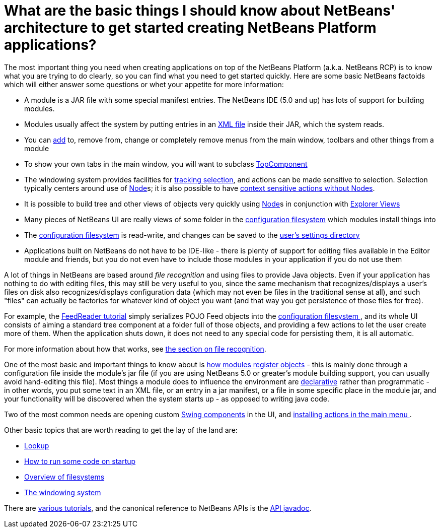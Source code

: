 // 
//     Licensed to the Apache Software Foundation (ASF) under one
//     or more contributor license agreements.  See the NOTICE file
//     distributed with this work for additional information
//     regarding copyright ownership.  The ASF licenses this file
//     to you under the Apache License, Version 2.0 (the
//     "License"); you may not use this file except in compliance
//     with the License.  You may obtain a copy of the License at
// 
//       http://www.apache.org/licenses/LICENSE-2.0
// 
//     Unless required by applicable law or agreed to in writing,
//     software distributed under the License is distributed on an
//     "AS IS" BASIS, WITHOUT WARRANTIES OR CONDITIONS OF ANY
//     KIND, either express or implied.  See the License for the
//     specific language governing permissions and limitations
//     under the License.
//

= What are the basic things I should know about NetBeans' architecture to get started creating NetBeans Platform applications?
:jbake-type: wikidev
:jbake-tags: wiki, devfaq, needsreview
:jbake-status: published
:keywords: Apache NetBeans wiki DevFaqApisBasics
:description: Apache NetBeans wiki DevFaqApisBasics
:toc: left
:toc-title:
:syntax: true
:wikidevsection: _tutorials_and_important_starting_points
:position: 1 

The most important thing you need when creating applications on top of the NetBeans Platform (a.k.a. NetBeans RCP) is to know what you are trying to do clearly, so you can find what you need to get started quickly.  Here are some basic NetBeans factoids which will either answer some questions or whet your appetite for more information:

* A module is a JAR file with some special manifest entries.  The NetBeans IDE (5.0 and up) has lots of support for building modules.
* Modules usually affect the system by putting entries in an xref:DevFaqModulesLayerFile.adoc[XML file] inside their JAR, which the system reads.
* You can xref:DevFaqActionAddMenuBar.adoc[add] to, remove from, change or completely remove menus from the main window, toolbars and other things from a module
* To show your own tabs in the main window, you will want to subclass xref:DevFaqWindowsTopComponent.adoc[TopComponent]
* The windowing system provides facilities for xref:DevFaqTrackingExplorerSelections.adoc[tracking selection], and actions can be made sensitive to selection.  Selection typically centers around use of xref:DevFaqWhatIsANode.adoc[Node]s; it is also possible to have xref:DevFaqTrackGlobalSelection.adoc[context sensitive actions without Nodes].
* It is possible to build tree and other views of objects very quickly using xref:DevFaqWhatIsANode.adoc[Node]s in conjunction with xref:DevFaqExplorerViews.adoc[Explorer Views]
* Many pieces of NetBeans UI are really views of some folder in the xref:DevFaqSystemFilesystem.adoc[configuration filesystem] which modules install things into
* The xref:DevFaqSystemFilesystem.adoc[configuration filesystem] is read-write, and changes can be saved to the xref:DevFaqUserDir.adoc[user's settings directory]
* Applications built on NetBeans do not have to be IDE-like - there is plenty of support for editing files available in the Editor module and friends, but you do not even have to include those modules in your application if you do not use them

A lot of things in NetBeans are based around _file recognition_ and using files to provide Java objects.  Even if your application has nothing to do with editing files, this may still be very useful to you, since the same mechanism that recognizes/displays a user's files on disk also recognizes/displays configuration data (which may not even be files in the traditional sense at all), and such "files" can actually be factories for whatever kind of object you want (and that way you get persistence of those files for free).

For example, the xref:../tutorials/nbm-feedreader.adoc[FeedReader tutorial] simply serializes POJO Feed objects into the xref:DevFaqSystemFilesystem.adoc[configuration filesystem ], and its whole UI consists of aiming a standard tree component at a folder full of those objects, and providing a few actions to let the user create more of them.  When the application shuts down, it does not need to any special code for persisting them, it is all automatic.

For more information about how that works, see xref:DevFaqFileRecognition.adoc[the section on file recognition].

One of the most basic and important things to know about is xref:DevFaqModulesGeneral.adoc[how modules register objects] - this is mainly done through a configuration file inside the module's jar file (if you are using NetBeans 5.0 or greater's module building support, you can usually avoid hand-editing this file).  Most things a module does to influence the environment are xref:DevFaqModulesDeclarativeVsProgrammatic.adoc[declarative] rather than programmatic - in other words, you put some text in an XML file, or an entry in a jar manifest, or a file in some specific place in the module jar, and your functionality will be discovered when the system starts up - as opposed to writing java code.

Two of the most common needs are opening custom xref:DevFaqWindowsTopComponent.adoc[Swing components] in the UI, and xref:DevFaqActionAddMenuBar.adoc[installing actions in the main menu ].

Other basic topics that are worth reading to get the lay of the land are:

* xref:DevFaqLookup.adoc[Lookup]
* xref:DevFaqModulesStartupActions.adoc[How to run some code on startup]
* xref:DevFaqFileSystem.adoc[Overview of filesystems]
* xref:DevFaqWindowsGeneral.adoc[The windowing system]

There are xref:DevFaqTutorialsIndex.adoc[various tutorials], and the canonical reference to NetBeans APIs is the link:https://bits.netbeans.org/dev/javadoc/index.html[API javadoc].
////
== Apache Migration Information

The content in this page was kindly donated by Oracle Corp. to the
Apache Software Foundation.

This page was exported from link:http://wiki.netbeans.org/DevFaqApisBasics[http://wiki.netbeans.org/DevFaqApisBasics] , 
that was last modified by NetBeans user Geertjan 
on 2010-06-14T09:01:17Z.


*NOTE:* This document was automatically converted to the AsciiDoc format on 2018-02-07, and needs to be reviewed.
////